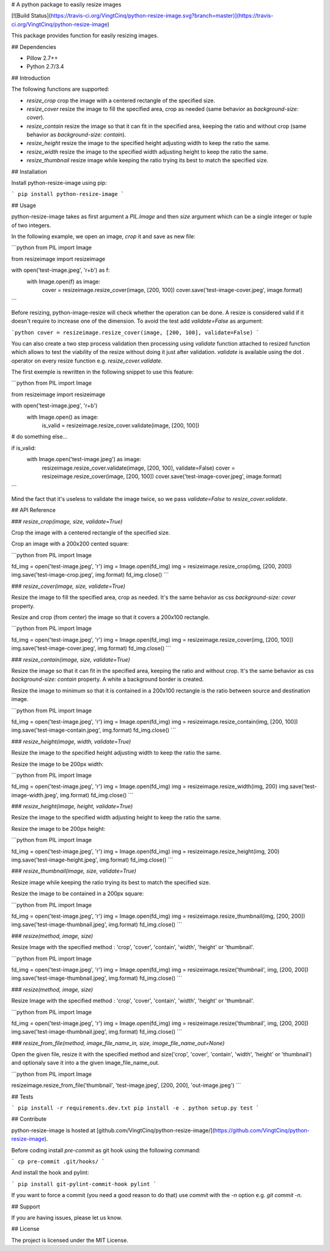 # A python package to easily resize images

[![Build Status](https://travis-ci.org/VingtCinq/python-resize-image.svg?branch=master)](https://travis-ci.org/VingtCinq/python-resize-image)

This package provides function for easily resizing images.

## Dependencies

- Pillow 2.7++
- Python 2.7/3.4

## Introduction

The following functions are supported:

* `resize_crop` crop the image with a centered rectangle of the specified size.
* `resize_cover` resize the image to fill the specified area, crop as needed (same behavior as `background-size: cover`).
* `resize_contain` resize the image so that it can fit in the specified area, keeping the ratio and without crop (same behavior as `background-size: contain`). 
* `resize_height` resize the image to the specified height adjusting width to keep the ratio the same.
* `resize_width` resize the image to the specified width adjusting height to keep the ratio the same.
* `resize_thumbnail` resize image while keeping the ratio trying its best to match the specified size.



## Installation


Install python-resize-image using pip:

```
pip install python-resize-image
```


## Usage


python-resize-image takes as first argument a `PIL.Image` and then `size` argument which can be a single integer or tuple of two integers.

In the following example, we open an image, *crop* it and save as new file:

```python
from PIL import Image

from resizeimage import resizeimage


with open('test-image.jpeg', 'r+b') as f:
    with Image.open(f) as image:
        cover = resizeimage.resize_cover(image, [200, 100])
        cover.save('test-image-cover.jpeg', image.format)
```

Before resizing, python-image-resize will check whether the operation can be done. A resize is considered valid if it doesn't require to increase
one of the dimension. To avoid the test add `validate=False` as argument:

```python
cover = resizeimage.resize_cover(image, [200, 100], validate=False)
```

You can also create a two step process validation then processing using `validate` function attached to resized function which allows to test the viability of the resize without doing it just after validation. `validate` is available using the dot `.` operator on every resize function e.g. `resize_cover.validate`.

The first exemple is rewritten in the following snippet to use this feature:

```python
from PIL import Image

from resizeimage import resizeimage

with open('test-image.jpeg', 'r+b')
    with Image.open() as image:
        is_valid = resizeimage.resize_cover.validate(image, [200, 100])

# do something else...

if is_valid:
    with Image.open('test-image.jpeg') as image:
        resizeimage.resize_cover.validate(image, [200, 100], validate=False)
        cover = resizeimage.resize_cover(image, [200, 100]) 
        cover.save('test-image-cover.jpeg', image.format)
```

Mind the fact that it's useless to validate the image twice, so we pass `validate=False` to `resize_cover.validate`.

## API Reference

### `resize_crop(image, size, validate=True)`

Crop the image with a centered rectangle of the specified size.

Crop an image with a 200x200 cented square:

```python
from PIL import Image

fd_img = open('test-image.jpeg', 'r')
img = Image.open(fd_img)
img = resizeimage.resize_crop(img, [200, 200])
img.save('test-image-crop.jpeg', img.format)
fd_img.close()
```

### `resize_cover(image, size, validate=True)`

Resize the image to fill the specified area, crop as needed. It's the same behavior as css `background-size: cover` property.

Resize and crop (from center) the image so that it covers a 200x100 rectangle.

```python
from PIL import Image

fd_img = open('test-image.jpeg', 'r')
img = Image.open(fd_img)
img = resizeimage.resize_cover(img, [200, 100])
img.save('test-image-cover.jpeg', img.format)
fd_img.close()
```

### `resize_contain(image, size, validate=True)`

Resize the image so that it can fit in the specified area, keeping the ratio and without crop. It's the same behavior as css `background-size: contain` property. A white a background border is created.

Resize the image to minimum so that it is contained in a 200x100 rectangle is the ratio between source and destination image.

```python
from PIL import Image

fd_img = open('test-image.jpeg', 'r')
img = Image.open(fd_img)
img = resizeimage.resize_contain(img, [200, 100])
img.save('test-image-contain.jpeg', img.format)
fd_img.close()
```

### `resize_height(image, width, validate=True)`

Resize the image to the specified height adjusting width to keep the ratio the same.

Resize the image to be 200px width:

```python
from PIL import Image

fd_img = open('test-image.jpeg', 'r')
img = Image.open(fd_img)
img = resizeimage.resize_width(img, 200)
img.save('test-image-width.jpeg', img.format)
fd_img.close()
```

### `resize_height(image, height, validate=True)`

Resize the image to the specified width adjusting height to keep the ratio the same.

Resize the image to be 200px height:

```python
from PIL import Image

fd_img = open('test-image.jpeg', 'r')
img = Image.open(fd_img)
img = resizeimage.resize_height(img, 200)
img.save('test-image-height.jpeg', img.format)
fd_img.close()
```

### `resize_thumbnail(image, size, validate=True)`

Resize image while keeping the ratio trying its best to match the specified size.

Resize the image to be contained in a 200px square:

```python
from PIL import Image

fd_img = open('test-image.jpeg', 'r')
img = Image.open(fd_img)
img = resizeimage.resize_thumbnail(img, [200, 200])
img.save('test-image-thumbnail.jpeg', img.format)
fd_img.close()
```

### `resize(method, image, size)`

Resize Image with the specified method : 'crop', 'cover', 'contain', 'width', 'height' or 'thumbnail'.


```python
from PIL import Image

fd_img = open('test-image.jpeg', 'r')
img = Image.open(fd_img)
img = resizeimage.resize('thumbnail', img, [200, 200])
img.save('test-image-thumbnail.jpeg', img.format)
fd_img.close()
```


### `resize(method, image, size)`

Resize Image with the specified method : 'crop', 'cover', 'contain', 'width', 'height' or 'thumbnail'.


```python
from PIL import Image

fd_img = open('test-image.jpeg', 'r')
img = Image.open(fd_img)
img = resizeimage.resize('thumbnail', img, [200, 200])
img.save('test-image-thumbnail.jpeg', img.format)
fd_img.close()
```


### `resize_from_file(method, image_file_name_in, size, image_file_name_out=None)`

Open the given file, resize it with the specified method and size('crop', 'cover', 'contain', 'width', 'height' or 'thumbnail') and optionaly save it into a the given image_file_name_out.


```python
from PIL import Image

resizeimage.resize_from_file('thumbnail', 'test-image.jpeg', [200, 200], 'out-image.jpeg')
```


## Tests

```
pip install -r requirements.dev.txt
pip install -e .
python setup.py test
```

## Contribute

python-resize-image is hosted at [github.com/VingtCinq/python-resize-image/](https://github.com/VingtCinq/python-resize-image).

Before coding install `pre-commit` as git hook using the following command:

```
cp pre-commit .git/hooks/
```

And install the hook and pylint:

```
pip install git-pylint-commit-hook pylint
```

If you want to force a commit (you need a good reason to do that) use `commit` with the `-n` option e.g. `git commit -n`.


## Support

If you are having issues, please let us know.

## License

The project is licensed under the MIT License.


